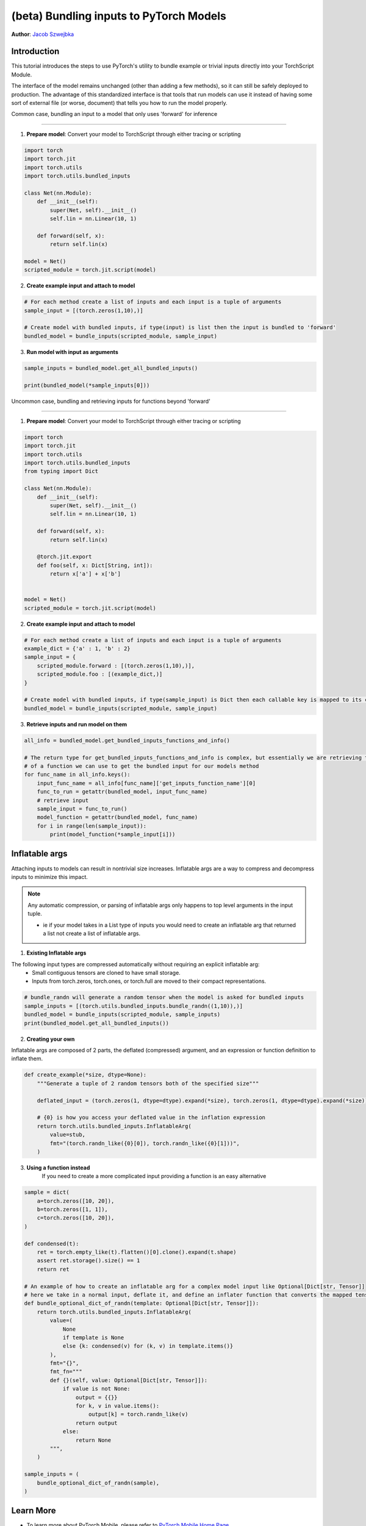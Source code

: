 (beta) Bundling inputs to PyTorch Models
==================================================================

**Author**: `Jacob Szwejbka <https://github.com/JacobSzwejbka>`_

Introduction
--------------

This tutorial introduces the steps to use PyTorch's utility to bundle example or trivial inputs directly into your TorchScript Module.

The interface of the model remains unchanged (other than adding a few methods), so it can still be safely deployed to production. The advantage of this standardized interface is that tools that run models can use it instead of having some sort of external file (or worse, document) that tells you how to run the model properly.

Common case, bundling an input to a model that only uses 'forward' for inference

-------------------

1. **Prepare model**: Convert your model to TorchScript through either tracing or scripting

.. code:: python

    import torch
    import torch.jit
    import torch.utils
    import torch.utils.bundled_inputs

    class Net(nn.Module):
        def __init__(self):
            super(Net, self).__init__()
            self.lin = nn.Linear(10, 1)

        def forward(self, x):
            return self.lin(x)

    model = Net()
    scripted_module = torch.jit.script(model)

2. **Create example input and attach to model**

.. code:: python

    # For each method create a list of inputs and each input is a tuple of arguments
    sample_input = [(torch.zeros(1,10),)]

    # Create model with bundled inputs, if type(input) is list then the input is bundled to 'forward'
    bundled_model = bundle_inputs(scripted_module, sample_input)


3. **Run model with input as arguments**

.. code:: python

    sample_inputs = bundled_model.get_all_bundled_inputs()

    print(bundled_model(*sample_inputs[0]))


Uncommon case, bundling and retrieving inputs for functions beyond 'forward'

-------------------

1. **Prepare model**: Convert your model to TorchScript through either tracing or scripting

.. code:: python

    import torch
    import torch.jit
    import torch.utils
    import torch.utils.bundled_inputs
    from typing import Dict

    class Net(nn.Module):
        def __init__(self):
            super(Net, self).__init__()
            self.lin = nn.Linear(10, 1)

        def forward(self, x):
            return self.lin(x)

        @torch.jit.export
        def foo(self, x: Dict[String, int]):
            return x['a'] + x['b']


    model = Net()
    scripted_module = torch.jit.script(model)

2. **Create example input and attach to model**

.. code:: python

    # For each method create a list of inputs and each input is a tuple of arguments
    example_dict = {'a' : 1, 'b' : 2}
    sample_input = {
        scripted_module.forward : [(torch.zeros(1,10),)],
        scripted_module.foo : [(example_dict,)]
    }

    # Create model with bundled inputs, if type(sample_input) is Dict then each callable key is mapped to its corresponding bundled input
    bundled_model = bundle_inputs(scripted_module, sample_input)


3. **Retrieve inputs and run model on them**

.. code:: python

    all_info = bundled_model.get_bundled_inputs_functions_and_info()

    # The return type for get_bundled_inputs_functions_and_info is complex, but essentially we are retrieving the name
    # of a function we can use to get the bundled input for our models method
    for func_name in all_info.keys():
        input_func_name = all_info[func_name]['get_inputs_function_name'][0]
        func_to_run = getattr(bundled_model, input_func_name)
        # retrieve input
        sample_input = func_to_run()
        model_function = getattr(bundled_model, func_name)
        for i in range(len(sample_input)):
            print(model_function(*sample_input[i]))

Inflatable args
-------------------
Attaching inputs to models can result in nontrivial size increases. Inflatable args are a way to compress and decompress inputs to minimize this impact.

.. note:: Any automatic compression, or parsing of inflatable args only happens to top level arguments in the input tuple.

   - ie if your model takes in a List type of inputs you would need to create an inflatable arg that returned a list not create a list of inflatable args.

1. **Existing Inflatable args**

The following input types are compressed automatically without requiring an explicit inflatable arg:
    - Small contiguous tensors are cloned to have small storage.
    - Inputs from torch.zeros, torch.ones, or torch.full are moved to their compact representations.

.. code:: python

    # bundle_randn will generate a random tensor when the model is asked for bundled inputs
    sample_inputs = [(torch.utils.bundled_inputs.bundle_randn((1,10)),)]
    bundled_model = bundle_inputs(scripted_module, sample_inputs)
    print(bundled_model.get_all_bundled_inputs())

2. **Creating your own**

Inflatable args are composed of 2 parts, the deflated (compressed) argument, and an expression or function definition to inflate them.

.. code:: python

    def create_example(*size, dtype=None):
        """Generate a tuple of 2 random tensors both of the specified size"""

        deflated_input = (torch.zeros(1, dtype=dtype).expand(*size), torch.zeros(1, dtype=dtype).expand(*size))

        # {0} is how you access your deflated value in the inflation expression
        return torch.utils.bundled_inputs.InflatableArg(
            value=stub,
            fmt="(torch.randn_like({0}[0]), torch.randn_like({0}[1]))",
        )

3. **Using a function instead**
    If you need to create a more complicated input providing a function is an easy alternative

.. code:: python

        sample = dict(
            a=torch.zeros([10, 20]),
            b=torch.zeros([1, 1]),
            c=torch.zeros([10, 20]),
        )

        def condensed(t):
            ret = torch.empty_like(t).flatten()[0].clone().expand(t.shape)
            assert ret.storage().size() == 1
            return ret

        # An example of how to create an inflatable arg for a complex model input like Optional[Dict[str, Tensor]]
        # here we take in a normal input, deflate it, and define an inflater function that converts the mapped tensors to random values
        def bundle_optional_dict_of_randn(template: Optional[Dict[str, Tensor]]):
            return torch.utils.bundled_inputs.InflatableArg(
                value=(
                    None
                    if template is None
                    else {k: condensed(v) for (k, v) in template.items()}
                ),
                fmt="{}",
                fmt_fn="""
                def {}(self, value: Optional[Dict[str, Tensor]]):
                    if value is not None:
                        output = {{}}
                        for k, v in value.items():
                            output[k] = torch.randn_like(v)
                        return output
                    else:
                        return None
                """,
            )

        sample_inputs = (
            bundle_optional_dict_of_randn(sample),
        )


Learn More
------------
- To learn more about PyTorch Mobile, please refer to `PyTorch Mobile Home Page <https://pytorch.org/mobile/home/>`_
